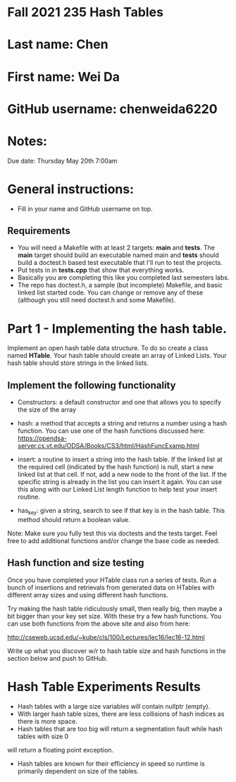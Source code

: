 * Fall 2021 235 Hash Tables

* Last name: Chen

* First name: Wei Da

* GitHub username: chenweida6220

* Notes:

Due date: Thursday May 20th 7:00am


* General instructions:
- Fill in your name and GitHub username on top.

** Requirements
- You will need a Makefile with at least 2 targets: *main* and
  *tests*. The *main* target should build an executable named main and
  *tests* should build a doctest.h based test executable that I'll run
  to test the projects.
- Put tests in in *tests.cpp* that show that everything works.
- Basically you are completing this like you completed last semesters
  labs.
- The repo has doctest.h, a sample (but incomplete) Makefile, and
  basic linked list started code. You can change or remove any of
  these (although you still need doctest.h and some Makefile).



* Part 1 - Implementing the hash table.

Implement an open hash table data structure. To do so create a class
named *HTable*. Your hash table should create an array of Linked
Lists. Your hash table should store strings in the linked lists.

** Implement the following functionality

- Constructors: a default constructor and one that allows you to
  specify the size of the array
- hash: a method that accepts a string and returns a number using a
  hash function. You can use one of the hash functions discussed here:
  https://opendsa-server.cs.vt.edu/ODSA/Books/CS3/html/HashFuncExamp.html

- insert: a routine to insert a string into the hash table. If the
  linked list at the required cell (indicated by the hash function) is
  null, start a new linked list at that cell. If not, add a new node
  to the front of the list. If the specific string is already in the
  list you can insert it again. You can use this along with our Linked
  List length function to help test your insert routine.

- has_key: given a string, search to see if that key is in the hash
  table. This method should return a boolean value.

Note: Make sure you fully test this via doctests and the tests
target. Feel free to add additional functions and/or change the base
code as needed.

** Hash function and size testing

Once you have completed your HTable class run a series of tests. Run a
bunch of insertions and retrievals from generated data on HTables with
different array sizes and using different hash functions.

Try making the hash table ridiculously small, then really big, then
maybe a bit bigger than your key set size. With these try a few hash
functions. You can use both functions from the above site and also
from here:

http://cseweb.ucsd.edu/~kube/cls/100/Lectures/lec16/lec16-12.html

Write up what you discover w/r to hash table size and hash functions
in the section below and push to GitHub.

* Hash Table Experiments Results
- Hash tables with a large size variables will contain nullptr (empty).
- With larger hash table sizes, there are less collisions of hash indices as there is more space.
- Hash tables that are too big will return a segmentation fault while hash tables with size 0
will return a floating point exception.
- Hash tables are known for their efficiency in speed so runtime is primarily dependent on size of the tables.
